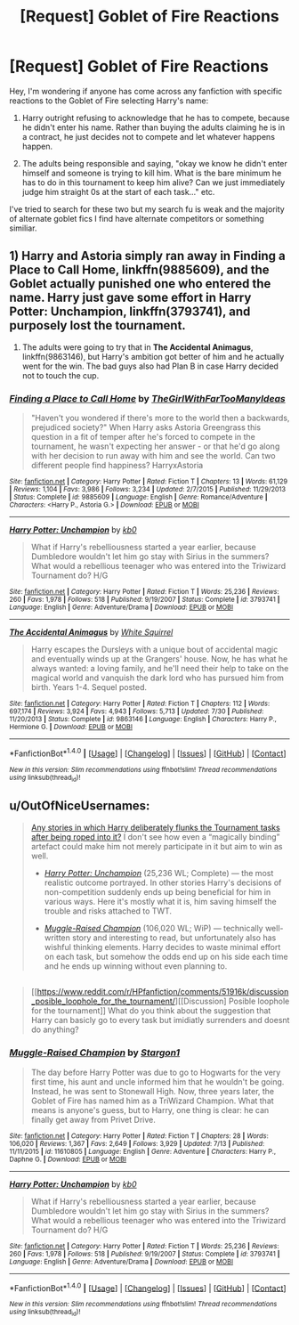 #+TITLE: [Request] Goblet of Fire Reactions

* [Request] Goblet of Fire Reactions
:PROPERTIES:
:Author: Amnistar
:Score: 18
:DateUnix: 1477317985.0
:DateShort: 2016-Oct-24
:FlairText: Request
:END:
Hey, I'm wondering if anyone has come across any fanfiction with specific reactions to the Goblet of Fire selecting Harry's name:

1. Harry outright refusing to acknowledge that he has to compete, because he didn't enter his name. Rather than buying the adults claiming he is in a contract, he just decides not to compete and let whatever happens happen.

2. The adults being responsible and saying, "okay we know he didn't enter himself and someone is trying to kill him. What is the bare minimum he has to do in this tournament to keep him alive? Can we just immediately judge him straight 0s at the start of each task..." etc.

I've tried to search for these two but my search fu is weak and the majority of alternate goblet fics I find have alternate competitors or something similiar.


** 1) Harry and Astoria simply ran away in *Finding a Place to Call Home*, linkffn(9885609), and the Goblet actually punished one who entered the name. Harry just gave some effort in *Harry Potter: Unchampion*, linkffn(3793741), and purposely lost the tournament.

2) The adults were going to try that in *The Accidental Animagus*, linkffn(9863146), but Harry's ambition got better of him and he actually went for the win. The bad guys also had Plan B in case Harry decided not to touch the cup.
:PROPERTIES:
:Author: InquisitorCOC
:Score: 6
:DateUnix: 1477325828.0
:DateShort: 2016-Oct-24
:END:

*** [[http://www.fanfiction.net/s/9885609/1/][*/Finding a Place to Call Home/*]] by [[https://www.fanfiction.net/u/2298556/TheGirlWithFarTooManyIdeas][/TheGirlWithFarTooManyIdeas/]]

#+begin_quote
  "Haven't you wondered if there's more to the world then a backwards, prejudiced society?" When Harry asks Astoria Greengrass this question in a fit of temper after he's forced to compete in the tournament, he wasn't expecting her answer - or that he'd go along with her decision to run away with him and see the world. Can two different people find happiness? HarryxAstoria
#+end_quote

^{/Site/: [[http://www.fanfiction.net/][fanfiction.net]] *|* /Category/: Harry Potter *|* /Rated/: Fiction T *|* /Chapters/: 13 *|* /Words/: 61,129 *|* /Reviews/: 1,104 *|* /Favs/: 3,986 *|* /Follows/: 3,234 *|* /Updated/: 2/7/2015 *|* /Published/: 11/29/2013 *|* /Status/: Complete *|* /id/: 9885609 *|* /Language/: English *|* /Genre/: Romance/Adventure *|* /Characters/: <Harry P., Astoria G.> *|* /Download/: [[http://www.ff2ebook.com/old/ffn-bot/index.php?id=9885609&source=ff&filetype=epub][EPUB]] or [[http://www.ff2ebook.com/old/ffn-bot/index.php?id=9885609&source=ff&filetype=mobi][MOBI]]}

--------------

[[http://www.fanfiction.net/s/3793741/1/][*/Harry Potter: Unchampion/*]] by [[https://www.fanfiction.net/u/1251524/kb0][/kb0/]]

#+begin_quote
  What if Harry's rebelliousness started a year earlier, because Dumbledore wouldn't let him go stay with Sirius in the summers? What would a rebellious teenager who was entered into the Triwizard Tournament do? H/G
#+end_quote

^{/Site/: [[http://www.fanfiction.net/][fanfiction.net]] *|* /Category/: Harry Potter *|* /Rated/: Fiction T *|* /Words/: 25,236 *|* /Reviews/: 260 *|* /Favs/: 1,978 *|* /Follows/: 518 *|* /Published/: 9/19/2007 *|* /Status/: Complete *|* /id/: 3793741 *|* /Language/: English *|* /Genre/: Adventure/Drama *|* /Download/: [[http://www.ff2ebook.com/old/ffn-bot/index.php?id=3793741&source=ff&filetype=epub][EPUB]] or [[http://www.ff2ebook.com/old/ffn-bot/index.php?id=3793741&source=ff&filetype=mobi][MOBI]]}

--------------

[[http://www.fanfiction.net/s/9863146/1/][*/The Accidental Animagus/*]] by [[https://www.fanfiction.net/u/5339762/White-Squirrel][/White Squirrel/]]

#+begin_quote
  Harry escapes the Dursleys with a unique bout of accidental magic and eventually winds up at the Grangers' house. Now, he has what he always wanted: a loving family, and he'll need their help to take on the magical world and vanquish the dark lord who has pursued him from birth. Years 1-4. Sequel posted.
#+end_quote

^{/Site/: [[http://www.fanfiction.net/][fanfiction.net]] *|* /Category/: Harry Potter *|* /Rated/: Fiction T *|* /Chapters/: 112 *|* /Words/: 697,174 *|* /Reviews/: 3,924 *|* /Favs/: 4,943 *|* /Follows/: 5,713 *|* /Updated/: 7/30 *|* /Published/: 11/20/2013 *|* /Status/: Complete *|* /id/: 9863146 *|* /Language/: English *|* /Characters/: Harry P., Hermione G. *|* /Download/: [[http://www.ff2ebook.com/old/ffn-bot/index.php?id=9863146&source=ff&filetype=epub][EPUB]] or [[http://www.ff2ebook.com/old/ffn-bot/index.php?id=9863146&source=ff&filetype=mobi][MOBI]]}

--------------

*FanfictionBot*^{1.4.0} *|* [[[https://github.com/tusing/reddit-ffn-bot/wiki/Usage][Usage]]] | [[[https://github.com/tusing/reddit-ffn-bot/wiki/Changelog][Changelog]]] | [[[https://github.com/tusing/reddit-ffn-bot/issues/][Issues]]] | [[[https://github.com/tusing/reddit-ffn-bot/][GitHub]]] | [[[https://www.reddit.com/message/compose?to=tusing][Contact]]]

^{/New in this version: Slim recommendations using/ ffnbot!slim! /Thread recommendations using/ linksub(thread_id)!}
:PROPERTIES:
:Author: FanfictionBot
:Score: 1
:DateUnix: 1477325884.0
:DateShort: 2016-Oct-24
:END:


** u/OutOfNiceUsernames:
#+begin_quote
  [[https://www.reddit.com/r/HPfanfiction/comments/4yqea0/any_stories_in_which_harry_deliberately_flanks/][Any stories in which Harry deliberately flunks the Tournament tasks after being roped into it?]] I don't see how even a “magically binding” artefact could make him not merely participate in it but aim to win as well.

  #+begin_quote

    - [[https://www.fanfiction.net/s/3793741/1/][/Harry Potter: Unchampion/]] (25,236 WL; Complete) --- the most realistic outcome portrayed. In other stories Harry's decisions of non-competition suddenly ends up being beneficial for him in various ways. Here it's mostly what it is, him saving himself the trouble and risks attached to TWT.

    - [[https://www.fanfiction.net/s/11610805/1/][/Muggle-Raised Champion/]] (106,020 WL; WiP) --- technically well-written story and interesting to read, but unfortunately also has wishful thinking elements. Harry decides to waste minimal effort on each task, but somehow the odds end up on his side each time and he ends up winning without even planning to.
  #+end_quote
#+end_quote

** 
   :PROPERTIES:
   :CUSTOM_ID: section
   :END:

#+begin_quote
  [[https://www.reddit.com/r/HPfanfiction/comments/51916k/discussion_posible_loophole_for_the_tournament/][[Discussion] Posible loophole for the tournament]] What do you think about the suggestion that Harry can basicly go to every task but imidiatly surrenders and doesnt do anything?
#+end_quote
:PROPERTIES:
:Author: OutOfNiceUsernames
:Score: 5
:DateUnix: 1477328724.0
:DateShort: 2016-Oct-24
:END:

*** [[http://www.fanfiction.net/s/11610805/1/][*/Muggle-Raised Champion/*]] by [[https://www.fanfiction.net/u/5643202/Stargon1][/Stargon1/]]

#+begin_quote
  The day before Harry Potter was due to go to Hogwarts for the very first time, his aunt and uncle informed him that he wouldn't be going. Instead, he was sent to Stonewall High. Now, three years later, the Goblet of Fire has named him as a TriWizard Champion. What that means is anyone's guess, but to Harry, one thing is clear: he can finally get away from Privet Drive.
#+end_quote

^{/Site/: [[http://www.fanfiction.net/][fanfiction.net]] *|* /Category/: Harry Potter *|* /Rated/: Fiction T *|* /Chapters/: 28 *|* /Words/: 106,020 *|* /Reviews/: 1,367 *|* /Favs/: 2,649 *|* /Follows/: 3,929 *|* /Updated/: 7/13 *|* /Published/: 11/11/2015 *|* /id/: 11610805 *|* /Language/: English *|* /Genre/: Adventure *|* /Characters/: Harry P., Daphne G. *|* /Download/: [[http://www.ff2ebook.com/old/ffn-bot/index.php?id=11610805&source=ff&filetype=epub][EPUB]] or [[http://www.ff2ebook.com/old/ffn-bot/index.php?id=11610805&source=ff&filetype=mobi][MOBI]]}

--------------

[[http://www.fanfiction.net/s/3793741/1/][*/Harry Potter: Unchampion/*]] by [[https://www.fanfiction.net/u/1251524/kb0][/kb0/]]

#+begin_quote
  What if Harry's rebelliousness started a year earlier, because Dumbledore wouldn't let him go stay with Sirius in the summers? What would a rebellious teenager who was entered into the Triwizard Tournament do? H/G
#+end_quote

^{/Site/: [[http://www.fanfiction.net/][fanfiction.net]] *|* /Category/: Harry Potter *|* /Rated/: Fiction T *|* /Words/: 25,236 *|* /Reviews/: 260 *|* /Favs/: 1,978 *|* /Follows/: 518 *|* /Published/: 9/19/2007 *|* /Status/: Complete *|* /id/: 3793741 *|* /Language/: English *|* /Genre/: Adventure/Drama *|* /Download/: [[http://www.ff2ebook.com/old/ffn-bot/index.php?id=3793741&source=ff&filetype=epub][EPUB]] or [[http://www.ff2ebook.com/old/ffn-bot/index.php?id=3793741&source=ff&filetype=mobi][MOBI]]}

--------------

*FanfictionBot*^{1.4.0} *|* [[[https://github.com/tusing/reddit-ffn-bot/wiki/Usage][Usage]]] | [[[https://github.com/tusing/reddit-ffn-bot/wiki/Changelog][Changelog]]] | [[[https://github.com/tusing/reddit-ffn-bot/issues/][Issues]]] | [[[https://github.com/tusing/reddit-ffn-bot/][GitHub]]] | [[[https://www.reddit.com/message/compose?to=tusing][Contact]]]

^{/New in this version: Slim recommendations using/ ffnbot!slim! /Thread recommendations using/ linksub(thread_id)!}
:PROPERTIES:
:Author: FanfictionBot
:Score: 1
:DateUnix: 1477328748.0
:DateShort: 2016-Oct-24
:END:
